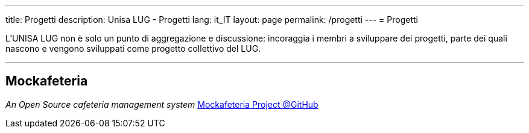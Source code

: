 ---
:page-liquid:
title: Progetti
description: Unisa LUG - Progetti
lang: it_IT
layout: page
permalink: /progetti
---
= Progetti

L'UNISA LUG non è solo un punto di aggregazione e discussione: incoraggia i membri a sviluppare dei progetti, parte dei quali nascono e vengono sviluppati come progetto collettivo del LUG.

---

== Mockafeteria
_An Open Source cafeteria management system_
https://github.com/orgs/unisa-lug/projects/1[Mockafeteria Project @GitHub]

